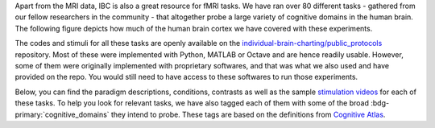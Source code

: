 Apart from the MRI data, IBC is also a great resource for fMRI tasks. We have ran over 80 different tasks - gathered from our fellow researchers in the community - that altogether probe a large variety of cognitive domains in the human brain. The following figure depicts how much of the human brain cortex we have covered with these experiments. 

The codes and stimuli for all these tasks are openly available on the `individual-brain-charting/public_protocols <https://github.com/individual-brain-charting/public_protocols>`__ repository. Most of these were implemented with Python, MATLAB or Octave and are hence readily usable. However, some of them were originally implemented with proprietary softwares, and that was what we also used and have provided on the repo. You would still need to have access to these softwares to run those experiments. 

Below, you can find the paradigm descriptions, conditions, contrasts as well as the sample `stimulation videos <https://www.youtube.com/@individualbraincharting6314/videos>`__ for each of these tasks. To help you look for relevant tasks, we have also tagged each of them with some of the broad :bdg-primary:`cognitive_domains` they intend to probe. These tags are based on the definitions from `Cognitive Atlas <https://www.cognitiveatlas.org/concepts>`__.


